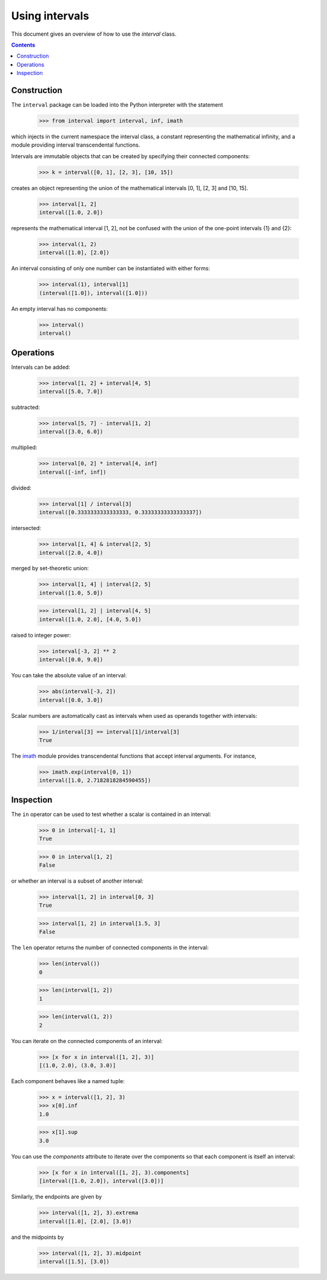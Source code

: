 Using intervals
===============

This document gives an overview of how to use the `interval` class.

.. contents::

Construction
------------

The ``interval`` package can be loaded into the Python interpreter with the statement

    >>> from interval import interval, inf, imath

which injects in the current namespace the interval class, a constant
representing the mathematical infinity, and a module providing
interval transcendental functions.

Intervals are immutable objects that can be created by specifying their connected components:

    >>> k = interval([0, 1], [2, 3], [10, 15])

creates an object representing the union of the mathematical intervals
[0, 1], [2, 3] and [10, 15].

    >>> interval[1, 2]
    interval([1.0, 2.0])

represents the mathematical interval [1, 2], not be confused with the
union of the one-point intervals {1} and {2}:

    >>> interval(1, 2)
    interval([1.0], [2.0])

An interval consisting of only one number can be instantiated with
either forms:

    >>> interval(1), interval[1]
    (interval([1.0]), interval([1.0]))

An empty interval has no components:

    >>> interval()
    interval()

Operations
----------

Intervals can be added:

    >>> interval[1, 2] + interval[4, 5]
    interval([5.0, 7.0])

subtracted:

    >>> interval[5, 7] - interval[1, 2]
    interval([3.0, 6.0])

multiplied:

    >>> interval[0, 2] * interval[4, inf]
    interval([-inf, inf])

divided:

    >>> interval[1] / interval[3]
    interval([0.3333333333333333, 0.33333333333333337])

intersected:

    >>> interval[1, 4] & interval[2, 5]
    interval([2.0, 4.0])

merged by set-theoretic union:

    >>> interval[1, 4] | interval[2, 5]
    interval([1.0, 5.0])

    >>> interval[1, 2] | interval[4, 5]
    interval([1.0, 2.0], [4.0, 5.0])

raised to integer power:

    >>> interval[-3, 2] ** 2
    interval([0.0, 9.0])

You can take the absolute value of an interval:

    >>> abs(interval[-3, 2])
    interval([0.0, 3.0])

Scalar numbers are automatically cast as intervals when used as
operands together with intervals:

    >>> 1/interval[3] == interval[1]/interval[3]
    True

The `imath <#module-interval.imath>`_ module provides transcendental
functions that accept interval arguments. For instance,

    >>> imath.exp(interval[0, 1])
    interval([1.0, 2.7182818284590455])

Inspection
----------

The ``in`` operator can be used to test whether a scalar is contained
in an interval:

    >>> 0 in interval[-1, 1]
    True

    >>> 0 in interval[1, 2]
    False

or whether an interval is a subset of another interval:

    >>> interval[1, 2] in interval[0, 3]
    True

    >>> interval[1, 2] in interval[1.5, 3]
    False


The ``len`` operator returns the number of connected components in the
interval:

    >>> len(interval())
    0

    >>> len(interval[1, 2])
    1

    >>> len(interval(1, 2))
    2

You can iterate on the connected components of an interval:

    >>> [x for x in interval([1, 2], 3)]
    [(1.0, 2.0), (3.0, 3.0)]

Each component behaves like a named tuple:

    >>> x = interval([1, 2], 3)
    >>> x[0].inf
    1.0

    >>> x[1].sup
    3.0

You can use the `components` attribute to iterate over the components
so that each component is itself an interval:

    >>> [x for x in interval([1, 2], 3).components]
    [interval([1.0, 2.0]), interval([3.0])]

Similarly, the endpoints are given by

    >>> interval([1, 2], 3).extrema
    interval([1.0], [2.0], [3.0])

and the midpoints by

    >>> interval([1, 2], 3).midpoint
    interval([1.5], [3.0])
